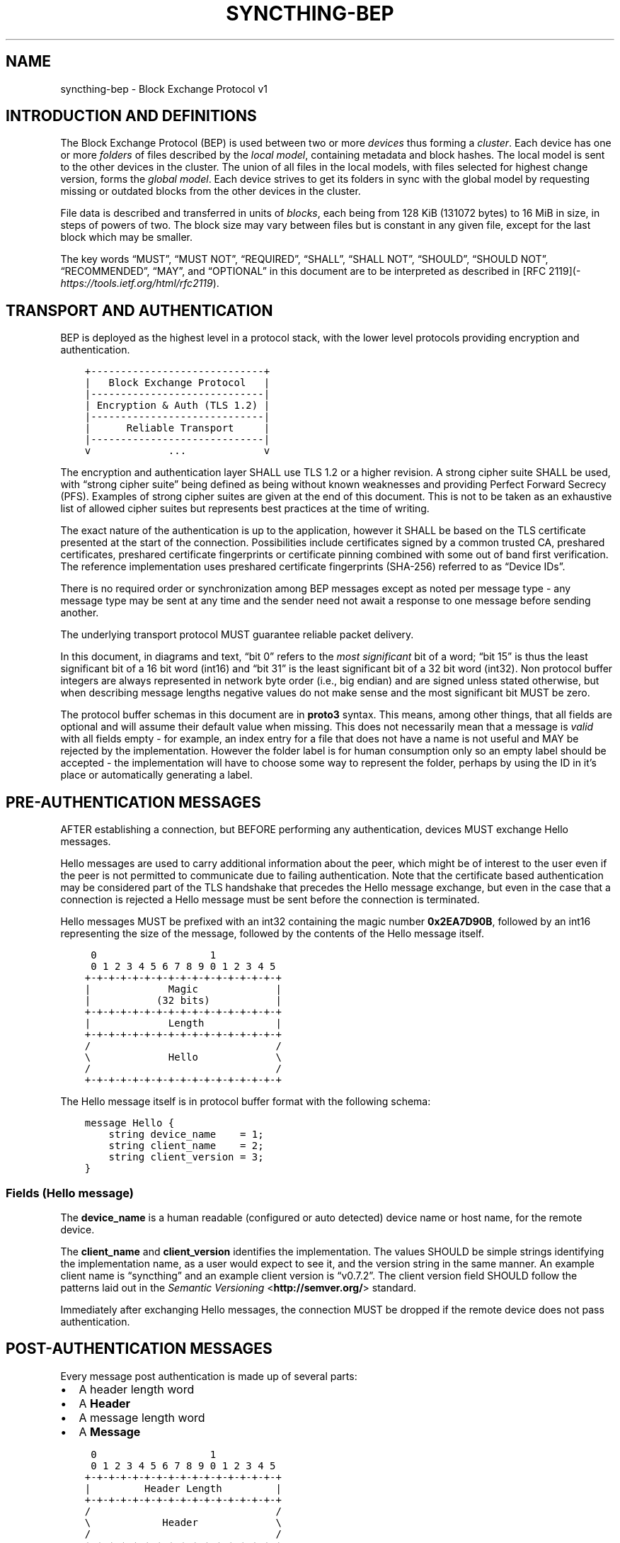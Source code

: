 .\" Man page generated from reStructuredText.
.
.TH "SYNCTHING-BEP" "7" "Dec 24, 2020" "v1" "Syncthing"
.SH NAME
syncthing-bep \- Block Exchange Protocol v1
.
.nr rst2man-indent-level 0
.
.de1 rstReportMargin
\\$1 \\n[an-margin]
level \\n[rst2man-indent-level]
level margin: \\n[rst2man-indent\\n[rst2man-indent-level]]
-
\\n[rst2man-indent0]
\\n[rst2man-indent1]
\\n[rst2man-indent2]
..
.de1 INDENT
.\" .rstReportMargin pre:
. RS \\$1
. nr rst2man-indent\\n[rst2man-indent-level] \\n[an-margin]
. nr rst2man-indent-level +1
.\" .rstReportMargin post:
..
.de UNINDENT
. RE
.\" indent \\n[an-margin]
.\" old: \\n[rst2man-indent\\n[rst2man-indent-level]]
.nr rst2man-indent-level -1
.\" new: \\n[rst2man-indent\\n[rst2man-indent-level]]
.in \\n[rst2man-indent\\n[rst2man-indent-level]]u
..
.SH INTRODUCTION AND DEFINITIONS
.sp
The Block Exchange Protocol (BEP) is used between two or more \fIdevices\fP thus
forming a \fIcluster\fP\&. Each device has one or more \fIfolders\fP of files
described by the \fIlocal model\fP, containing metadata and block hashes. The
local model is sent to the other devices in the cluster. The union of all
files in the local models, with files selected for highest change version,
forms the \fIglobal model\fP\&. Each device strives to get its folders in sync
with the global model by requesting missing or outdated blocks from the
other devices in the cluster.
.sp
File data is described and transferred in units of \fIblocks\fP, each being from
128 KiB (131072 bytes) to 16 MiB in size, in steps of powers of two. The
block size may vary between files but is constant in any given file, except
for the last block which may be smaller.
.sp
The key words “MUST”, “MUST NOT”, “REQUIRED”, “SHALL”, “SHALL NOT”,
“SHOULD”, “SHOULD NOT”, “RECOMMENDED”, “MAY”, and “OPTIONAL” in this
document are to be interpreted as described in [RFC 2119](\fI\%https://tools.ietf.org/html/rfc2119\fP).
.SH TRANSPORT AND AUTHENTICATION
.sp
BEP is deployed as the highest level in a protocol stack, with the lower
level protocols providing encryption and authentication.
.INDENT 0.0
.INDENT 3.5
.sp
.nf
.ft C
+\-\-\-\-\-\-\-\-\-\-\-\-\-\-\-\-\-\-\-\-\-\-\-\-\-\-\-\-\-+
|   Block Exchange Protocol   |
|\-\-\-\-\-\-\-\-\-\-\-\-\-\-\-\-\-\-\-\-\-\-\-\-\-\-\-\-\-|
| Encryption & Auth (TLS 1.2) |
|\-\-\-\-\-\-\-\-\-\-\-\-\-\-\-\-\-\-\-\-\-\-\-\-\-\-\-\-\-|
|      Reliable Transport     |
|\-\-\-\-\-\-\-\-\-\-\-\-\-\-\-\-\-\-\-\-\-\-\-\-\-\-\-\-\-|
v             ...             v
.ft P
.fi
.UNINDENT
.UNINDENT
.sp
The encryption and authentication layer SHALL use TLS 1.2 or a higher
revision. A strong cipher suite SHALL be used, with “strong cipher
suite” being defined as being without known weaknesses and providing
Perfect Forward Secrecy (PFS). Examples of strong cipher suites are
given at the end of this document. This is not to be taken as an
exhaustive list of allowed cipher suites but represents best practices
at the time of writing.
.sp
The exact nature of the authentication is up to the application, however
it SHALL be based on the TLS certificate presented at the start of the
connection. Possibilities include certificates signed by a common
trusted CA, preshared certificates, preshared certificate fingerprints
or certificate pinning combined with some out of band first
verification. The reference implementation uses preshared certificate
fingerprints (SHA\-256) referred to as “Device IDs”.
.sp
There is no required order or synchronization among BEP messages except
as noted per message type \- any message type may be sent at any time and
the sender need not await a response to one message before sending
another.
.sp
The underlying transport protocol MUST guarantee reliable packet delivery.
.sp
In this document, in diagrams and text, “bit 0” refers to the \fImost
significant\fP bit of a word; “bit 15” is thus the least significant bit of a
16 bit word (int16) and “bit 31” is the least significant bit of a 32 bit
word (int32). Non protocol buffer integers are always represented in network
byte order (i.e., big endian) and are signed unless stated otherwise, but
when describing message lengths negative values do not make sense and the
most significant bit MUST be zero.
.sp
The protocol buffer schemas in this document are in \fBproto3\fP syntax. This
means, among other things, that all fields are optional and will assume
their default value when missing. This does not necessarily mean that a
message is \fIvalid\fP with all fields empty \- for example, an index entry for a
file that does not have a name is not useful and MAY be rejected by the
implementation. However the folder label is for human consumption only so an
empty label should be accepted \- the implementation will have to choose some
way to represent the folder, perhaps by using the ID in it’s place or
automatically generating a label.
.SH PRE-AUTHENTICATION MESSAGES
.sp
AFTER establishing a connection, but BEFORE performing any authentication,
devices MUST exchange Hello messages.
.sp
Hello messages are used to carry additional information about the peer,
which might be of interest to the user even if the peer is not permitted to
communicate due to failing authentication. Note that the certificate based
authentication may be considered part of the TLS handshake that precedes the
Hello message exchange, but even in the case that a connection is rejected a
Hello message must be sent before the connection is terminated.
.sp
Hello messages MUST be prefixed with an int32 containing the magic number
\fB0x2EA7D90B\fP, followed by an int16 representing the size of the message,
followed by the contents of the Hello message itself.
.INDENT 0.0
.INDENT 3.5
.sp
.nf
.ft C
 0                   1
 0 1 2 3 4 5 6 7 8 9 0 1 2 3 4 5
+\-+\-+\-+\-+\-+\-+\-+\-+\-+\-+\-+\-+\-+\-+\-+\-+
|             Magic             |
|           (32 bits)           |
+\-+\-+\-+\-+\-+\-+\-+\-+\-+\-+\-+\-+\-+\-+\-+\-+
|             Length            |
+\-+\-+\-+\-+\-+\-+\-+\-+\-+\-+\-+\-+\-+\-+\-+\-+
/                               /
\e             Hello             \e
/                               /
+\-+\-+\-+\-+\-+\-+\-+\-+\-+\-+\-+\-+\-+\-+\-+\-+
.ft P
.fi
.UNINDENT
.UNINDENT
.sp
The Hello message itself is in protocol buffer format with the following schema:
.INDENT 0.0
.INDENT 3.5
.sp
.nf
.ft C
message Hello {
    string device_name    = 1;
    string client_name    = 2;
    string client_version = 3;
}
.ft P
.fi
.UNINDENT
.UNINDENT
.SS Fields (Hello message)
.sp
The \fBdevice_name\fP is a human readable (configured or auto detected) device
name or host name, for the remote device.
.sp
The \fBclient_name\fP and \fBclient_version\fP identifies the implementation. The
values SHOULD  be simple strings identifying the implementation name, as a
user would expect to see it, and the version string in the same manner. An
example client name is “syncthing” and an example client version is “v0.7.2”.
The client version field SHOULD follow the patterns laid out in the \fI\%Semantic
Versioning\fP <\fBhttp://semver.org/\fP> standard.
.sp
Immediately after exchanging Hello messages, the connection MUST be dropped
if the remote device does not pass authentication.
.SH POST-AUTHENTICATION MESSAGES
.sp
Every message post authentication is made up of several parts:
.INDENT 0.0
.IP \(bu 2
A header length word
.IP \(bu 2
A \fBHeader\fP
.IP \(bu 2
A message length word
.IP \(bu 2
A \fBMessage\fP
.UNINDENT
.INDENT 0.0
.INDENT 3.5
.sp
.nf
.ft C
 0                   1
 0 1 2 3 4 5 6 7 8 9 0 1 2 3 4 5
+\-+\-+\-+\-+\-+\-+\-+\-+\-+\-+\-+\-+\-+\-+\-+\-+
|         Header Length         |
+\-+\-+\-+\-+\-+\-+\-+\-+\-+\-+\-+\-+\-+\-+\-+\-+
/                               /
\e            Header             \e
/                               /
+\-+\-+\-+\-+\-+\-+\-+\-+\-+\-+\-+\-+\-+\-+\-+\-+
|         Message Length        |
|           (32 bits)           |
+\-+\-+\-+\-+\-+\-+\-+\-+\-+\-+\-+\-+\-+\-+\-+\-+
/                               /
\e            Message            \e
/                               /
+\-+\-+\-+\-+\-+\-+\-+\-+\-+\-+\-+\-+\-+\-+\-+\-+
.ft P
.fi
.UNINDENT
.UNINDENT
.sp
The header length word is 16 bits. It indicates the length of the following
\fBHeader\fP message. The Header is in protocol buffer format. The Header
describes the type and compression status of the following message.
.sp
The message is preceded by the 32 bit message length word and is one of the
concrete BEP messages described below, identified by the \fBtype\fP field of
the Header.
.sp
As always, the length words are in network byte order (big endian).
.INDENT 0.0
.INDENT 3.5
.sp
.nf
.ft C
message Header {
    MessageType        type        = 1;
    MessageCompression compression = 2;
}

enum MessageType {
    CLUSTER_CONFIG    = 0;
    INDEX             = 1;
    INDEX_UPDATE      = 2;
    REQUEST           = 3;
    RESPONSE          = 4;
    DOWNLOAD_PROGRESS = 5;
    PING              = 6;
    CLOSE             = 7;
}

enum MessageCompression {
    NONE = 0;
    LZ4  = 1;
}
.ft P
.fi
.UNINDENT
.UNINDENT
.sp
When the \fBcompression\fP field is \fBNONE\fP, the message is directly in
protocol buffer format.
.sp
When the compression field is \fBLZ4\fP, the message consists of a 32 bit
integer describing the uncompressed message length followed by a single LZ4
block. After decompressing the LZ4 block it should be interpreted as a
protocol buffer message just as in the uncompressed case.
.SH MESSAGE SUBTYPES
.SS Cluster Config
.sp
This informational message provides information about the cluster
configuration as it pertains to the current connection. A Cluster Config
message MUST be the first post authentication message sent on a BEP
connection. Additional Cluster Config messages MUST NOT be sent after the
initial exchange.
.SS Protocol Buffer Schema
.INDENT 0.0
.INDENT 3.5
.sp
.nf
.ft C
message ClusterConfig {
    repeated Folder folders = 1;
}

message Folder {
    string id                   = 1;
    string label                = 2;
    bool   read_only            = 3;
    bool   ignore_permissions   = 4;
    bool   ignore_delete        = 5;
    bool   disable_temp_indexes = 6;
    bool   paused               = 7;

    repeated Device devices = 16;
}

message Device {
    bytes           id                         = 1;
    string          name                       = 2;
    repeated string addresses                  = 3;
    Compression     compression                = 4;
    string          cert_name                  = 5;
    int64           max_sequence               = 6;
    bool            introducer                 = 7;
    uint64          index_id                   = 8;
    bool            skip_introduction_removals = 9;
}

enum Compression {
    METADATA = 0;
    NEVER    = 1;
    ALWAYS   = 2;
}
.ft P
.fi
.UNINDENT
.UNINDENT
.SS Fields (Cluster Config Message)
.sp
The \fBfolders\fP field contains the list of folders that will be synchronized
over the current connection.
.SS Fields (Folder Message)
.sp
The \fBid\fP field contains the folder ID, which is the unique identifier of
the folder.
.sp
The \fBlabel\fP field contains the folder label, the human readable name of
the folder.
.sp
The \fBread only\fP field is set for folders that the device will accept no
updates from the network for.
.sp
The \fBignore permissions\fP field is set for folders that the device will not
accept or announce file permissions for.
.sp
The \fBignore delete\fP field is set for folders that the device will ignore
deletes for.
.sp
The \fBdisable temp indexes\fP field is set for folders that will not dispatch
and do not wish to receive progress updates about partially downloaded files
via Download Progress messages.
.sp
The \fBpaused\fP field is set for folders that are currently paused.
.sp
The \fBdevices\fP field is a list of devices participating in sharing this
folder.
.SS Fields (Device Message)
.sp
The device \fBid\fP field is a 32 byte number that uniquely identifies the
device. For instance, the reference implementation uses the SHA\-256 of the
device X.509 certificate.
.sp
The \fBname\fP field is a human readable name assigned to the described device
by the sending device. It MAY be empty and it need not be unique.
.sp
The list of \fBaddresses\fP is that used by the sending device to connect to
the described device.
.sp
The \fBcompression\fP field indicates the compression mode in use for this
device and folder. The following values are valid:
.INDENT 0.0
.TP
.B 0
Compress metadata. This enables compression of metadata messages such as Index.
.TP
.B 1
Compression disabled. No compression is used on any message.
.TP
.B 2
Compress always. Metadata messages as well as Response messages are compressed.
.UNINDENT
.sp
The \fBcert name\fP field indicates the expected certificate name for this
device. It is commonly blank, indicating to use the implementation default.
.sp
The \fBmax sequence\fP field contains the highest sequence number of the files
in the index. See \fI\%Delta Index Exchange\fP for the usage of this field.
.sp
The \fBintroducer\fP field is set for devices that are trusted as cluster
introducers.
.sp
The \fBindex id\fP field contains the unique identifier for the current set of
index data. See \fI\%Delta Index Exchange\fP for the usage of this field.
.sp
The \fBskip introduction removals\fP field signifies if the remote device has
opted to ignore introduction removals for the given device. This setting is
copied across as we are being introduced to a new device.
.SS Index and Index Update
.sp
The Index and Index Update messages define the contents of the senders
folder. An Index message represents the full contents of the folder and
thus supersedes any previous index. An Index Update amends an existing
index with new information, not affecting any entries not included in
the message. An Index Update MAY NOT be sent unless preceded by an
Index, unless a non\-zero Max Sequence has been announced for the
given folder by the peer device.
.sp
The Index and Index Update messages are currently identical in format,
although this is not guaranteed to be the case in the future.
.SS Protocol Buffer Schema
.INDENT 0.0
.INDENT 3.5
.sp
.nf
.ft C
message Index {
    string            folder = 1;
    repeated FileInfo files  = 2;
}

message IndexUpdate {
    string            folder = 1;
    repeated FileInfo files  = 2;
}

message FileInfo {
    string       name           = 1;
    FileInfoType type           = 2;
    int64        size           = 3;
    uint32       permissions    = 4;
    int64        modified_s     = 5;
    int32        modified_ns    = 11;
    uint64       modified_by    = 12;
    bool         deleted        = 6;
    bool         invalid        = 7;
    bool         no_permissions = 8;
    Vector       version        = 9;
    int64        sequence       = 10;
    int32        block_size     = 13;

    repeated BlockInfo Blocks         = 16;
    string             symlink_target = 17;
}

enum FileInfoType {
    FILE              = 0;
    DIRECTORY         = 1;
    SYMLINK_FILE      = 2 [deprecated = true];
    SYMLINK_DIRECTORY = 3 [deprecated = true];
    SYMLINK           = 4;
}

message BlockInfo {
    int64 offset     = 1;
    int32 size       = 2;
    bytes hash       = 3;
    uint32 weak_hash = 4;
}

message Vector {
    repeated Counter counters = 1;
}

message Counter {
    uint64 id    = 1;
    uint64 value = 2;
}
.ft P
.fi
.UNINDENT
.UNINDENT
.SS Fields (Index Message)
.sp
The \fBfolder\fP field identifies the folder that the index message pertains to.
.sp
The \fBfiles\fP field is a list of files making up the index information.
.SS Fields (FileInfo Message)
.sp
The \fBname\fP is the file name path relative to the folder root. Like all
strings in BEP, the Name is always in UTF\-8 NFC regardless of operating
system or file system specific conventions. The name field uses the slash
character (“/”) as path separator, regardless of the implementation’s
operating system conventions. The combination of folder and name uniquely
identifies each file in a cluster.
.sp
The \fBtype\fP field contains the type of the described item. The type is one
of \fBfile (0)\fP, \fBdirectory (1)\fP, or \fBsymlink (4)\fP\&.
.sp
The \fBsize\fP field contains the size of the file, in bytes. For directories
and symlinks the size is zero.
.sp
The \fBpermissions\fP field holds the common Unix permission bits. An
implementation MAY ignore or interpret these as is suitable on the host
operating system.
.sp
The \fBmodified_s\fP time is expressed as the number of seconds since the Unix
Epoch (1970\-01\-01 00:00:00 UTC). The \fBmodified_ns\fP field holds the
nanosecond part of the modification time.
.sp
The \fBmodified_by\fP field holds the short id of the client that last made
any modification to the file whether add, change or delete.  This will be
overwritten every time a change is made to the file by the last client to do
so and so does not hold history.
.sp
The \fBdeleted\fP field is set when the file has been deleted. The block list
SHALL be of length zero and the modification time indicates the time of
deletion or, if the time of deletion is not reliably determinable, the last
known modification time.
.sp
The \fBinvalid\fP field is set when the file is invalid and unavailable for
synchronization. A peer MAY set this bit to indicate that it can temporarily
not serve data for the file.
.sp
The \fBno permissions\fP field is set when there is no permission information
for the file. This is the case when it originates on a file system which
does not support permissions. Changes to only permission bits SHOULD be
disregarded on files with this bit set. The permissions bits MUST be set to
the octal value 0666.
.sp
The \fBversion\fP field is a version vector describing the updates performed
to a file by all members in the cluster. Each counter in the version vector
is an ID\-Value tuple. The ID is the first 64 bits of the device ID. The
Value is a simple incrementing counter, starting at zero. The combination of
Folder, Name and Version uniquely identifies the contents of a file at a
given point in time.
.sp
The \fBsequence\fP field is the value of a device local monotonic clock at the
time of last local database update to a file. The clock ticks on every local
database update, thus forming a sequence number over database updates.
.sp
The \fBblock_size\fP field is the size, in bytes, of each individual block in
the block list (except, possibly, the last block). If this field is missing
or zero, the block size is assumed to be 128 KiB (131072 bytes). Valid
values of this field are the powers of two from 128 KiB through 16 MiB. See
also \fI\%Selection of Block Size\fP\&.
.sp
The \fBblocks\fP list contains the size and hash for each block in the file.
Each block represents a \fBblock_size\fP\-sized slice of the file, except for
the last block which may represent a smaller amount of data. The block list
is empty for directories and symlinks.
.sp
The \fBsymlink_target\fP field contains the symlink target, for entries of
symlink type. It is empty for all other entry types.
.SS Request
.sp
The Request message expresses the desire to receive a data block
corresponding to a part of a certain file in the peer’s folder.
.SS Protocol Buffer Schema
.INDENT 0.0
.INDENT 3.5
.sp
.nf
.ft C
message Request {
    int32  id             = 1;
    string folder         = 2;
    string name           = 3;
    int64  offset         = 4;
    int32  size           = 5;
    bytes  hash           = 6;
    bool   from_temporary = 7;
}
.ft P
.fi
.UNINDENT
.UNINDENT
.SS Fields
.sp
The \fBid\fP is the request identifier. It will be matched in the
corresponding \fBResponse\fP message. Each outstanding request must have a
unique ID.
.sp
The \fBfolder\fP and \fBname\fP fields are as documented for the Index message.
The \fBoffset\fP and \fBsize\fP fields specify the region of the file to be
transferred. This SHOULD equate to exactly one block as seen in an Index
message.
.sp
The \fIhash\fP field MAY be set to the expected hash value of the block. If set,
the other device SHOULD ensure that the transmitted block matches the
requested hash. The other device MAY reuse a block from a different file and
offset having the same size and hash, if one exists.
.sp
The \fBfrom temporary\fP field is set to indicate that the read should be
performed from the temporary file (converting name to it’s temporary form)
and falling back to the non temporary file if any error occurs. Knowledge of
contents of temporary files comes from DownloadProgress messages.
.SS Response
.sp
The Response message is sent in response to a Request message.
.SS Protocol Buffer Schema
.INDENT 0.0
.INDENT 3.5
.sp
.nf
.ft C
message Response {
    int32     id   = 1;
    bytes     data = 2;
    ErrorCode code = 3;
}

enum ErrorCode {
    NO_ERROR     = 0;
    GENERIC      = 1;
    NO_SUCH_FILE = 2;
    INVALID_FILE = 3;
}
.ft P
.fi
.UNINDENT
.UNINDENT
.SS Fields
.sp
The \fBid\fP field is the request identifier. It must match the ID of the
\fBRequest\fP that is being responded to.
.sp
The \fBdata\fP field contains either the requested data block or is empty if
the requested block is not available.
.sp
The \fBcode\fP field contains an error code describing the reason a Request
could not be fulfilled, in the case where zero length data was returned. The
following values are defined:
.INDENT 0.0
.TP
.B 0
No Error (data should be present)
.TP
.B 1
Generic Error
.TP
.B 2
No Such File (the requested file does not exist, or the offset is
outside the acceptable range for the file)
.TP
.B 3
Invalid (file exists but has invalid bit set or is otherwise
unavailable)
.UNINDENT
.SS DownloadProgress
.sp
The DownloadProgress message is used to notify remote devices about partial
availability of files. By default, these messages are sent every 5 seconds,
and only in the cases where progress or state changes have been detected.
Each DownloadProgress message is addressed to a specific folder and MUST
contain zero or more FileDownloadProgressUpdate messages.
.SS Protocol Buffer Schema
.INDENT 0.0
.INDENT 3.5
.sp
.nf
.ft C
message DownloadProgress {
    string                              folder  = 1;
    repeated FileDownloadProgressUpdate updates = 2;
}

message FileDownloadProgressUpdate {
    FileDownloadProgressUpdateType update_type   = 1;
    string                         name          = 2;
    Vector                         version       = 3;
    repeated int32                 block_indexes = 4;
}

enum FileDownloadProgressUpdateType {
    APPEND = 0;
    FORGET = 1;
}
.ft P
.fi
.UNINDENT
.UNINDENT
.SS Fields (DownloadProgress Message)
.sp
The \fBfolder\fP field represents the ID of the folder for which the update is
being provided.
.sp
The \fBupdates\fP field is a list of progress update messages.
.SS Fields (FileDownloadProgressUpdate Message)
.sp
The \fBupdate type\fP indicates whether the update is of type \fBappend (0)\fP
(new blocks are available) or \fBforget (1)\fP (the file transfer has
completed or failed).
.sp
The \fBname\fP field defines the file name from the global index for which
this update is being sent.
.sp
The \fBversion\fP message defines the version of the file for which this
update is being sent.
.sp
The \fBblock indexes\fP field is a list of positive integers, where each
integer represents the index of the block in the FileInfo message Blocks
array that has become available for download.
.sp
For example an integer with value 3 represents that the data defined in the
fourth BlockInfo message of the FileInfo message of that file is now
available. Please note that matching should be done on \fBname\fP AND
\fBversion\fP\&. Furthermore, each update received is incremental, for example
the initial update message might contain indexes 0, 1, 2, an update 5
seconds later might contain indexes 3, 4, 5 which should be appended to the
original list, which implies that blocks 0\-5 are currently available.
.sp
Block indexes MAY be added in any order. An implementation MUST NOT assume
that block indexes are added in any specific order.
.sp
The \fBforget\fP field being set implies that previously advertised file is no
longer available, therefore the list of block indexes should be truncated.
.sp
Messages with the \fBforget\fP field set MUST NOT have any block indexes.
.sp
Any update message which is being sent for a different \fBversion\fP of the
same file name must be preceded with an update message for the old version
of that file with the \fBforget\fP field set.
.sp
As a safeguard on the receiving side, the value of \fBversion\fP changing
between update messages implies that the file has changed and that any
indexes previously advertised are no longer available. The list of available
block indexes MUST be replaced (rather than appended) with the indexes
specified in this message.
.SS Ping
.sp
The Ping message is used to determine that a connection is alive, and to
keep connections alive through state tracking network elements such as
firewalls and NAT gateways. A Ping message is sent every 90 seconds, if no
other message has been sent in the preceding 90 seconds.
.SS Protocol Buffer Schema
.INDENT 0.0
.INDENT 3.5
.sp
.nf
.ft C
message Ping {
}
.ft P
.fi
.UNINDENT
.UNINDENT
.SS Close
.sp
The Close message MAY be sent to indicate that the connection will be torn
down due to an error condition. A Close message MUST NOT be followed by
further messages.
.SS Protocol Buffer Schema
.INDENT 0.0
.INDENT 3.5
.sp
.nf
.ft C
message Close {
    string reason = 1;
}
.ft P
.fi
.UNINDENT
.UNINDENT
.SS Fields
.sp
The \fBreason\fP field contains a human readable description of the error
condition.
.SH SHARING MODES
.SS Trusted
.sp
Trusted mode is the default sharing mode. Updates are exchanged in both
directions.
.INDENT 0.0
.INDENT 3.5
.sp
.nf
.ft C
+\-\-\-\-\-\-\-\-\-\-\-\-+     Updates      /\-\-\-\-\-\-\-\-\-\e
|            |  \-\-\-\-\-\-\-\-\-\-\->   /           \e
|   Device   |                 |  Cluster  |
|            |  <\-\-\-\-\-\-\-\-\-\-\-   \e           /
+\-\-\-\-\-\-\-\-\-\-\-\-+     Updates      \e\-\-\-\-\-\-\-\-\-/
.ft P
.fi
.UNINDENT
.UNINDENT
.SS Send Only
.sp
In send only mode, a device does not apply any updates from the cluster, but
publishes changes of its local folder to the cluster as usual.
.INDENT 0.0
.INDENT 3.5
.sp
.nf
.ft C
+\-\-\-\-\-\-\-\-\-\-\-\-+     Updates      /\-\-\-\-\-\-\-\-\-\e
|            |  \-\-\-\-\-\-\-\-\-\-\->   /           \e
|   Device   |                 |  Cluster  |
|            |                 \e           /
+\-\-\-\-\-\-\-\-\-\-\-\-+                  \e\-\-\-\-\-\-\-\-\-/
.ft P
.fi
.UNINDENT
.UNINDENT
.SS Receive Only
.sp
In receive only mode, a device does not send any updates to the cluster, but
accepts changes to its local folder from the cluster as usual.
.INDENT 0.0
.INDENT 3.5
.sp
.nf
.ft C
+\-\-\-\-\-\-\-\-\-\-\-\-+     Updates      /\-\-\-\-\-\-\-\-\-\e
|            |  <\-\-\-\-\-\-\-\-\-\-\-   /           \e
|   Device   |                 |  Cluster  |
|            |                 \e           /
+\-\-\-\-\-\-\-\-\-\-\-\-+                  \e\-\-\-\-\-\-\-\-\-/
.ft P
.fi
.UNINDENT
.UNINDENT
.SH DELTA INDEX EXCHANGE
.sp
Index data must be exchanged whenever two devices connect so that one knows
the files available on the other. In the most basic case this happens by way
of sending an \fBIndex\fP message followed by one or more \fBIndex Update\fP
messages. Any previous index data known for a remote device is removed and
replaced with the new index data received in an \fBIndex\fP message, while the
contents of an \fBIndex Update\fP message is simply added to the existing
index data.
.sp
For situations with large indexes or frequent reconnects this can be quite
inefficient. A mechanism can then be used to retain index data between
connections and only transmit any changes since that data on connection
start. This is called “delta indexes”. To enable this mechanism the
\fBsequence\fP and \fBindex ID\fP fields are used.
.INDENT 0.0
.TP
.B Sequence:
Each index item (i.e., file, directory or symlink) has a sequence number
field. It contains the value of a counter at the time the index item was
updated. The counter increments by one for each change. That is, as files
are scanned and added to the index they get assigned sequence numbers
1, 2, 3 and so on. The next file to be changed or detected gets sequence
number 4, and future updates continue in the same fashion.
.TP
.B Index ID:
Each folder has an Index ID. This is a 64 bit random identifier set at
index creation time.
.UNINDENT
.sp
Given the above, we know that the tuple {index ID, maximum sequence number}
uniquely identifies a point in time of a given index. Any further changes
will increase the sequence number of some item, and thus the maximum
sequence number for the index itself. Should the index be reset or removed
(i.e., the sequence number reset to zero), a new index ID must be generated.
.sp
By letting a device know the {index ID, maximum sequence number} we have for
their index data, that device can arrange to only transmit \fBIndex Update\fP
messages for items with a higher sequence number. This is the delta index
mechanism.
.sp
The index ID and maximum sequence number known for each device is
transmitted in the \fBCluster Config\fP message at connection start.
.sp
For this mechanism to be reliable it is essential that outgoing index
information is ordered by increasing sequence number. Devices announcing a
non\-zero index ID in the \fBCluster Config\fP message MUST send all index data
ordered by increasing sequence number. Devices not intending to participate
in delta index exchange MUST send a zero index ID or, equivalently, not send
the \fBindex_id\fP attribute at all.
.SH MESSAGE LIMITS
.sp
An implementation MAY impose reasonable limits on the length of messages and
message fields to aid robustness in the face of corruption or broken
implementations. An implementation should strive to keep messages short
and to the point, favouring more and smaller messages over fewer and larger.
For example, favour a smaller Index message followed by one or more Index
Update messages rather than sending a very large Index message.
.sp
The Syncthing implementation imposes a hard limit of 500,000,000 bytes on
all messages. Attempting to send or receive a larger message will result in
a connection close. This size was chosen to accommodate Index messages
containing a large block list. It’s intended that the limit may be further
reduced in a future protocol update supporting variable block sizes (and
thus shorter block lists for large files).
.SH SELECTION OF BLOCK SIZE
.sp
The desired block size for any given file is the smallest block size that
results in fewer than 2000 blocks, or the maximum block size for larger
files. This rule results in the following table of block sizes per file
size:
.TS
center;
|l|l|.
_
T{
File Size
T}	T{
Block Size
T}
_
T{
0 \- 250 MiB
T}	T{
128 KiB
T}
_
T{
250 MiB \- 500 MiB
T}	T{
256 KiB
T}
_
T{
500 MiB \- 1 GiB
T}	T{
512 KiB
T}
_
T{
1 GiB \- 2 GiB
T}	T{
1 MiB
T}
_
T{
2 GiB \- 4 GiB
T}	T{
2 MiB
T}
_
T{
4 GiB \- 8 GiB
T}	T{
4 MiB
T}
_
T{
8 GiB \- 16 GiB
T}	T{
8 MiB
T}
_
T{
16 GiB \- up
T}	T{
16 MiB
T}
_
.TE
.sp
An implementation MAY deviate from the block size rule when there is good
reason to do so. For example, if a file has been indexed at a certain block
size and grows beyond 2000 blocks it may be retained at the current block
size for practical reasons. When there is no overriding reason to the
contrary, such as when indexing a new file for the first time, the block
size rule above SHOULD be followed.
.sp
An implementation MUST therefore accept files with a block size differing
from the above rule. This does not mean that arbitrary block sizes are
allowed. The block size used MUST be exactly one of the power\-of\-two block
sizes listed in the table above.
.SH EXAMPLE EXCHANGE
.TS
center;
|l|l|l|.
_
T{
#
T}	T{
A
T}	T{
B
T}
_
T{
1
T}	T{
ClusterConfiguration\->
T}	T{
<\-ClusterConfiguration
T}
_
T{
2
T}	T{
Index\->
T}	T{
<\-Index
T}
_
T{
3
T}	T{
IndexUpdate\->
T}	T{
<\-IndexUpdate
T}
_
T{
4
T}	T{
IndexUpdate\->
T}	T{
T}
_
T{
5
T}	T{
Request\->
T}	T{
T}
_
T{
6
T}	T{
Request\->
T}	T{
T}
_
T{
7
T}	T{
Request\->
T}	T{
T}
_
T{
8
T}	T{
Request\->
T}	T{
T}
_
T{
9
T}	T{
T}	T{
<\-Response
T}
_
T{
10
T}	T{
T}	T{
<\-Response
T}
_
T{
11
T}	T{
T}	T{
<\-Response
T}
_
T{
12
T}	T{
T}	T{
<\-Response
T}
_
T{
13
T}	T{
Index Update\->
T}	T{
T}
_
T{
…
T}	T{
T}	T{
T}
_
T{
14
T}	T{
T}	T{
<\-Ping
T}
_
T{
15
T}	T{
Ping\->
T}	T{
T}
_
.TE
.sp
The connection is established and at 1. both peers send ClusterConfiguration
messages and then Index records. The Index records are received and both
peers recompute their knowledge of the data in the cluster. In this example,
peer A has four missing or outdated blocks. At 5 through 8 peer A sends
requests for these blocks. The requests are received by peer B, who
retrieves the data from the folder and transmits Response records (9 through
12). Device A updates their folder contents and transmits an Index Update
message (13). Both peers enter idle state after 13. At some later time 14,
the ping timer on device B expires and a Ping message is sent. The same
process occurs for device A at 15.
.SH EXAMPLES OF STRONG CIPHER SUITES
.TS
center;
|l|l|l|.
_
T{
ID
T}	T{
Name
T}	T{
Description
T}
_
T{
0x009F
T}	T{
DHE\-RSA\-AES256\-GCM\-SHA384
T}	T{
TLSv1.2 DH RSA AESGCM(256) AEAD
T}
_
T{
0x006B
T}	T{
DHE\-RSA\-AES256\-SHA256
T}	T{
TLSv1.2 DH RSA AES(256) SHA256
T}
_
T{
0xC030
T}	T{
ECDHE\-RSA\-AES256\-GCM\-SHA384
T}	T{
TLSv1.2 ECDH RSA AESGCM(256) AEAD
T}
_
T{
0xC028
T}	T{
ECDHE\-RSA\-AES256\-SHA384
T}	T{
TLSv1.2 ECDH RSA AES(256) SHA384
T}
_
T{
0x009E
T}	T{
DHE\-RSA\-AES128\-GCM\-SHA256
T}	T{
TLSv1.2 DH RSA AESGCM(128) AEAD
T}
_
T{
0x0067
T}	T{
DHE\-RSA\-AES128\-SHA256
T}	T{
TLSv1.2 DH RSA AES(128) SHA256
T}
_
T{
0xC02F
T}	T{
ECDHE\-RSA\-AES128\-GCM\-SHA256
T}	T{
TLSv1.2 ECDH RSA AESGCM(128) AEAD
T}
_
T{
0xC027
T}	T{
ECDHE\-RSA\-AES128\-SHA256
T}	T{
TLSv1.2 ECDH RSA AES(128) SHA256
T}
_
.TE
.SH AUTHOR
The Syncthing Authors
.SH COPYRIGHT
2014-2019, The Syncthing Authors
.\" Generated by docutils manpage writer.
.
